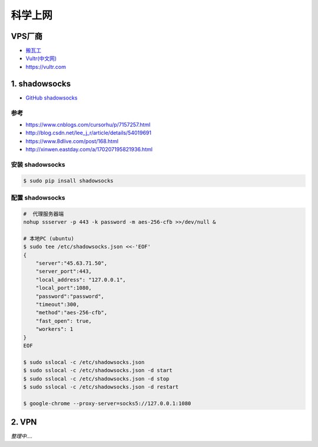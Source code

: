 ########
科学上网
########

************
VPS厂商
************

* `搬瓦工 <https://bwh1.net/>`_
* `Vultr(中文网) <https://buy.shangyufeidi.com/vultr/?f=bad>`_
* https://vultr.com

***************
1. shadowsocks
***************

* `GitHub shadowsocks <https://github.com/ziggear/shadowsocks>`_

参考
============

* https://www.cnblogs.com/cursorhu/p/7157257.html

* http://blog.csdn.net/lee_j_r/article/details/54019691
* https://www.8dlive.com/post/168.html
* http://xinwen.eastday.com/a/170207195821936.html


安装 shadowsocks
==================

.. code-block:: bash

    $ sudo pip insall shadowsocks


配置 shadowsocks
==================

.. code-block:: bash
    
    #  代理服务器端
    nohup ssserver -p 443 -k password -m aes-256-cfb >>/dev/null &
    
    # 本地PC (ubuntu)
    $ sudo tee /etc/shadowsocks.json <<-'EOF'
    {
        "server":"45.63.71.50",
        "server_port":443,
        "local_address": "127.0.0.1",
        "local_port":1080,
        "password":"password",
        "timeout":300,
        "method":"aes-256-cfb",
        "fast_open": true,
        "workers": 1
    }
    EOF

    $ sudo sslocal -c /etc/shadowsocks.json
    $ sudo sslocal -c /etc/shadowsocks.json -d start
    $ sudo sslocal -c /etc/shadowsocks.json -d stop
    $ sudo sslocal -c /etc/shadowsocks.json -d restart

    $ google-chrome --proxy-server=socks5://127.0.0.1:1080

************
2. VPN
************

*整理中....*

